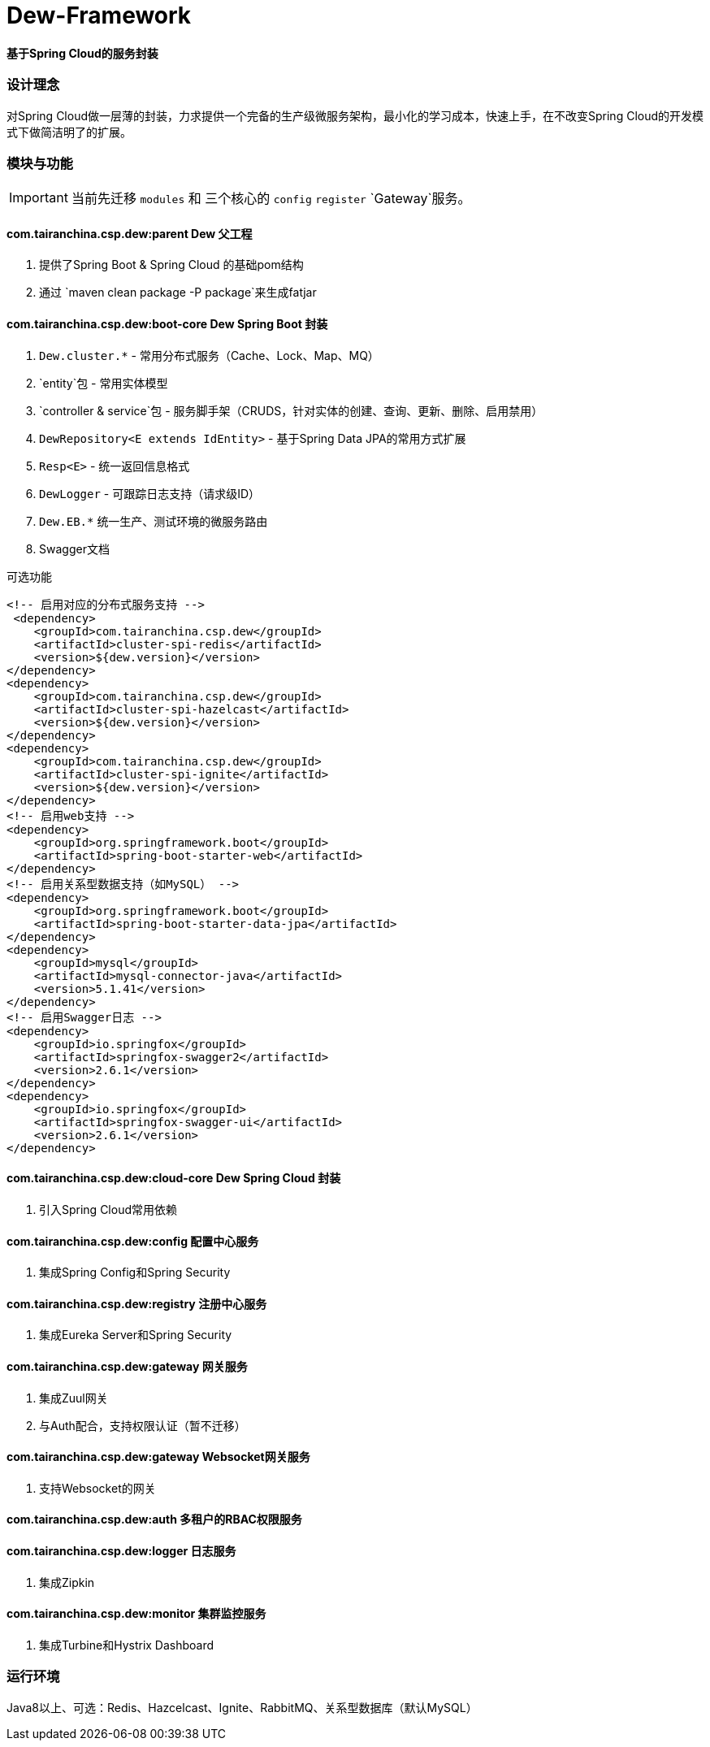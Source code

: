 = Dew-Framework

*基于Spring Cloud的服务封装*

=== 设计理念
对Spring Cloud做一层薄的封装，力求提供一个完备的生产级微服务架构，最小化的学习成本，快速上手，在不改变Spring Cloud的开发模式下做简洁明了的扩展。


=== 模块与功能

IMPORTANT: 当前先迁移 `modules` 和 三个核心的 `config` `register` `Gateway`服务。

==== *com.tairanchina.csp.dew:parent* Dew 父工程

. 提供了Spring Boot & Spring Cloud 的基础pom结构
. 通过 `maven clean package -P package`来生成fatjar

==== *com.tairanchina.csp.dew:boot-core* Dew Spring Boot 封装

. `Dew.cluster.*` - 常用分布式服务（Cache、Lock、Map、MQ）
. `entity`包 - 常用实体模型
. `controller & service`包 - 服务脚手架（CRUDS，针对实体的创建、查询、更新、删除、启用禁用）
. `DewRepository<E extends IdEntity>` - 基于Spring Data JPA的常用方式扩展
. `Resp<E>` - 统一返回信息格式
. `DewLogger` - 可跟踪日志支持（请求级ID）
. `Dew.EB.*` 统一生产、测试环境的微服务路由
. Swagger文档

[source,xml]
.可选功能
----
<!-- 启用对应的分布式服务支持 -->
 <dependency>
    <groupId>com.tairanchina.csp.dew</groupId>
    <artifactId>cluster-spi-redis</artifactId>
    <version>${dew.version}</version>
</dependency>
<dependency>
    <groupId>com.tairanchina.csp.dew</groupId>
    <artifactId>cluster-spi-hazelcast</artifactId>
    <version>${dew.version}</version>
</dependency>
<dependency>
    <groupId>com.tairanchina.csp.dew</groupId>
    <artifactId>cluster-spi-ignite</artifactId>
    <version>${dew.version}</version>
</dependency>
<!-- 启用web支持 -->
<dependency>
    <groupId>org.springframework.boot</groupId>
    <artifactId>spring-boot-starter-web</artifactId>
</dependency>
<!-- 启用关系型数据支持（如MySQL） -->
<dependency>
    <groupId>org.springframework.boot</groupId>
    <artifactId>spring-boot-starter-data-jpa</artifactId>
</dependency>
<dependency>
    <groupId>mysql</groupId>
    <artifactId>mysql-connector-java</artifactId>
    <version>5.1.41</version>
</dependency>
<!-- 启用Swagger日志 -->
<dependency>
    <groupId>io.springfox</groupId>
    <artifactId>springfox-swagger2</artifactId>
    <version>2.6.1</version>
</dependency>
<dependency>
    <groupId>io.springfox</groupId>
    <artifactId>springfox-swagger-ui</artifactId>
    <version>2.6.1</version>
</dependency>
----

==== *com.tairanchina.csp.dew:cloud-core* Dew Spring Cloud 封装

. 引入Spring Cloud常用依赖

==== *com.tairanchina.csp.dew:config* 配置中心服务

. 集成Spring Config和Spring Security

==== *com.tairanchina.csp.dew:registry* 注册中心服务

. 集成Eureka Server和Spring Security

==== *com.tairanchina.csp.dew:gateway* 网关服务

. 集成Zuul网关
. 与Auth配合，支持权限认证（暂不迁移）

==== *com.tairanchina.csp.dew:gateway* Websocket网关服务

. 支持Websocket的网关

==== *com.tairanchina.csp.dew:auth* 多租户的RBAC权限服务

==== *com.tairanchina.csp.dew:logger* 日志服务

. 集成Zipkin

==== *com.tairanchina.csp.dew:monitor* 集群监控服务

. 集成Turbine和Hystrix Dashboard

=== 运行环境

Java8以上、可选：Redis、Hazcelcast、Ignite、RabbitMQ、关系型数据库（默认MySQL）
